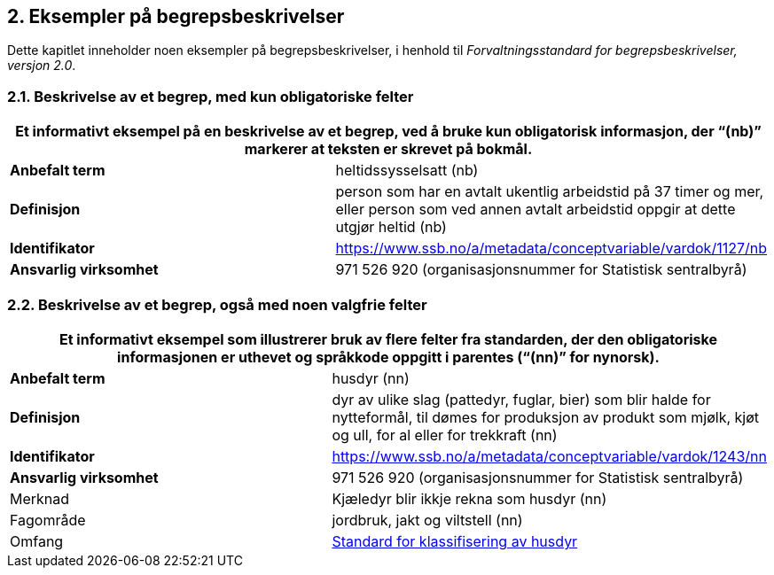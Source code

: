 
== 2. Eksempler på begrepsbeskrivelser

Dette kapitlet inneholder noen eksempler på begrepsbeskrivelser, i
henhold til _Forvaltningsstandard for begrepsbeskrivelser, versjon 2.0_.

=== 2.1. Beskrivelse av et begrep, med kun obligatoriske felter

[cols=",",options="header",]
|===

2+|Et informativt eksempel på en beskrivelse av et begrep, ved å bruke kun
obligatorisk informasjon, der “(nb)” markerer at teksten er skrevet på
bokmål.
|*Anbefalt term* |heltidssysselsatt (nb)

|*Definisjon* |person som har en avtalt ukentlig arbeidstid på 37 timer
og mer, eller person som ved annen avtalt arbeidstid oppgir at dette
utgjør heltid (nb)

|*Identifikator*
|https://www.ssb.no/a/metadata/conceptvariable/vardok/1127/nb[[.underline]#https://www.ssb.no/a/metadata/conceptvariable/vardok/1127/nb#]

|*Ansvarlig virksomhet* |971 526 920 (organisasjonsnummer for Statistisk
sentralbyrå)
|===

=== 2.2. Beskrivelse av et begrep, også med noen valgfrie felter

[cols=",",options="header",]
|===

2+|Et informativt eksempel som illustrerer bruk av flere felter fra
standarden, der den obligatoriske informasjonen er *uthevet* og
språkkode oppgitt i parentes (“(nn)” for nynorsk).
|*Anbefalt term* |husdyr (nn)

|*Definisjon* |dyr av ulike slag (pattedyr, fuglar, bier) som blir halde
for nytteformål, til dømes for produksjon av produkt som mjølk, kjøt og
ull, for al eller for trekkraft (nn)

|*Identifikator*
|https://www.ssb.no/a/metadata/conceptvariable/vardok/1243/nn[[.underline]#https://www.ssb.no/a/metadata/conceptvariable/vardok/1243/nn#]

|*Ansvarlig virksomhet* |971 526 920 (organisasjonsnummer for Statistisk
sentralbyrå)

|Merknad |Kjæledyr blir ikkje rekna som husdyr (nn)

|Fagområde |jordbruk, jakt og viltstell (nn)

|Omfang
|https://www.ssb.no/klass/klassifikasjoner/29[[.underline]#Standard for
klassifisering av husdyr#]
|===
